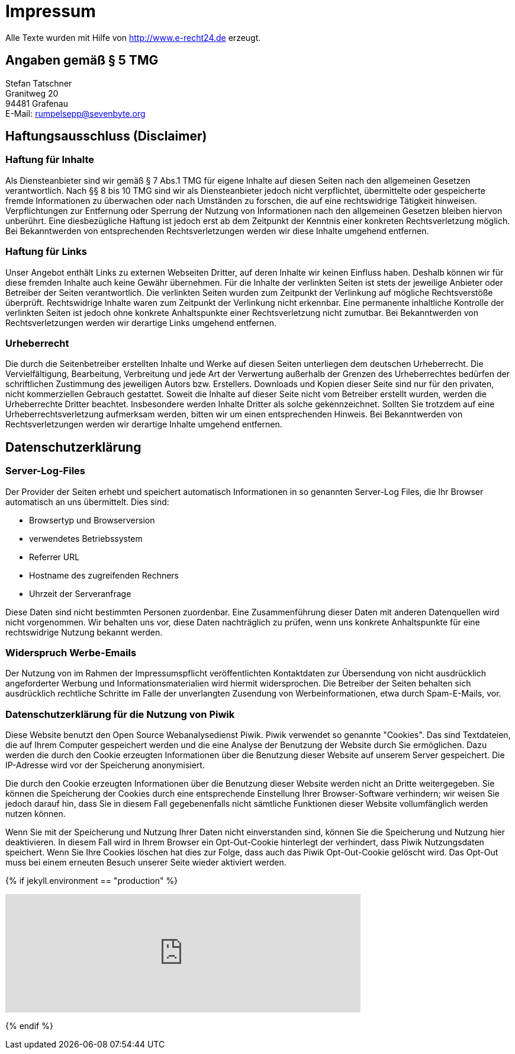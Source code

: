 = Impressum
:page-liquid:
:page-layout: page

Alle Texte wurden mit Hilfe von http://www.e-recht24.de erzeugt.

== Angaben gemäß § 5 TMG

[%hardbreaks]
Stefan Tatschner
Granitweg 20
94481 Grafenau
E-Mail: rumpelsepp@sevenbyte.org

== Haftungsausschluss (Disclaimer)
=== Haftung für Inhalte

Als Diensteanbieter sind wir gemäß § 7 Abs.1 TMG für eigene Inhalte auf diesen
Seiten nach den allgemeinen Gesetzen verantwortlich. Nach §§ 8 bis 10 TMG sind
wir als Diensteanbieter jedoch nicht verpflichtet, übermittelte oder
gespeicherte fremde Informationen zu überwachen oder nach Umständen zu forschen,
die auf eine rechtswidrige Tätigkeit hinweisen. Verpflichtungen zur Entfernung
oder Sperrung der Nutzung von Informationen nach den allgemeinen Gesetzen
bleiben hiervon unberührt. Eine diesbezügliche Haftung ist jedoch erst ab dem
Zeitpunkt der Kenntnis einer konkreten Rechtsverletzung möglich. Bei
Bekanntwerden von entsprechenden Rechtsverletzungen werden wir diese Inhalte
umgehend entfernen.

=== Haftung für Links

Unser Angebot enthält Links zu externen Webseiten Dritter, auf deren Inhalte wir
keinen Einfluss haben. Deshalb können wir für diese fremden Inhalte auch keine
Gewähr übernehmen. Für die Inhalte der verlinkten Seiten ist stets der jeweilige
Anbieter oder Betreiber der Seiten verantwortlich. Die verlinkten Seiten wurden
zum Zeitpunkt der Verlinkung auf mögliche Rechtsverstöße überprüft.
Rechtswidrige Inhalte waren zum Zeitpunkt der Verlinkung nicht erkennbar. Eine
permanente inhaltliche Kontrolle der verlinkten Seiten ist jedoch ohne konkrete
Anhaltspunkte einer Rechtsverletzung nicht zumutbar. Bei Bekanntwerden von
Rechtsverletzungen werden wir derartige Links umgehend entfernen.

=== Urheberrecht

Die durch die Seitenbetreiber erstellten Inhalte und Werke auf diesen Seiten
unterliegen dem deutschen Urheberrecht. Die Vervielfältigung, Bearbeitung,
Verbreitung und jede Art der Verwertung außerhalb der Grenzen des Urheberrechtes
bedürfen der schriftlichen Zustimmung des jeweiligen Autors bzw. Erstellers.
Downloads und Kopien dieser Seite sind nur für den privaten, nicht kommerziellen
Gebrauch gestattet. Soweit die Inhalte auf dieser Seite nicht vom Betreiber
erstellt wurden, werden die Urheberrechte Dritter beachtet. Insbesondere werden
Inhalte Dritter als solche gekennzeichnet. Sollten Sie trotzdem auf eine
Urheberrechtsverletzung aufmerksam werden, bitten wir um einen entsprechenden
Hinweis. Bei Bekanntwerden von Rechtsverletzungen werden wir derartige Inhalte
umgehend entfernen.

== Datenschutzerklärung
=== Server-Log-Files

Der Provider der Seiten erhebt und speichert automatisch Informationen in so
genannten Server-Log Files, die Ihr Browser automatisch an uns übermittelt.
Dies sind:

* Browsertyp und Browserversion
* verwendetes Betriebssystem
* Referrer URL
* Hostname des zugreifenden Rechners
* Uhrzeit der Serveranfrage

Diese Daten sind nicht bestimmten Personen zuordenbar. Eine Zusammenführung
dieser Daten mit anderen Datenquellen wird nicht vorgenommen. Wir behalten uns
vor, diese Daten nachträglich zu prüfen, wenn uns konkrete Anhaltspunkte für
eine rechtswidrige Nutzung bekannt werden.

=== Widerspruch Werbe-Emails

Der Nutzung von im Rahmen der Impressumspflicht veröffentlichten Kontaktdaten
zur Übersendung von nicht ausdrücklich angeforderter Werbung und
Informationsmaterialien wird hiermit widersprochen. Die Betreiber der Seiten
behalten sich ausdrücklich rechtliche Schritte im Falle der unverlangten
Zusendung von Werbeinformationen, etwa durch Spam-E-Mails, vor.

=== Datenschutzerklärung für die Nutzung von Piwik

Diese Website benutzt den Open Source Webanalysedienst Piwik. Piwik verwendet
so genannte "Cookies". Das sind Textdateien, die auf Ihrem Computer gespeichert
werden und die eine Analyse der Benutzung der Website durch Sie ermöglichen.
Dazu werden die durch den Cookie erzeugten Informationen über die Benutzung
dieser Website auf unserem Server gespeichert. Die IP-Adresse wird vor der
Speicherung anonymisiert.

Die durch den Cookie erzeugten Informationen über die Benutzung dieser Website
werden nicht an Dritte weitergegeben. Sie können die Speicherung der Cookies
durch eine entsprechende Einstellung Ihrer Browser-Software verhindern; wir
weisen Sie jedoch darauf hin, dass Sie in diesem Fall gegebenenfalls nicht
sämtliche Funktionen dieser Website vollumfänglich werden nutzen können.

Wenn Sie mit der Speicherung und Nutzung Ihrer Daten nicht einverstanden sind,
können Sie die Speicherung und Nutzung hier deaktivieren. In diesem Fall wird
in Ihrem Browser ein Opt-Out-Cookie hinterlegt der verhindert, dass Piwik
Nutzungsdaten speichert. Wenn Sie Ihre Cookies löschen hat dies zur Folge, dass
auch das Piwik Opt-Out-Cookie gelöscht wird. Das Opt-Out muss bei einem
erneuten Besuch unserer Seite wieder aktiviert werden.

{% if jekyll.environment == "production" %}
++++
<iframe style="border: 0; height: 200px; width: 600px;" src="https://piwik.sevenbyte.org/index.php?module=CoreAdminHome&action=optOut&language=en"></iframe>
++++
{% endif %}
